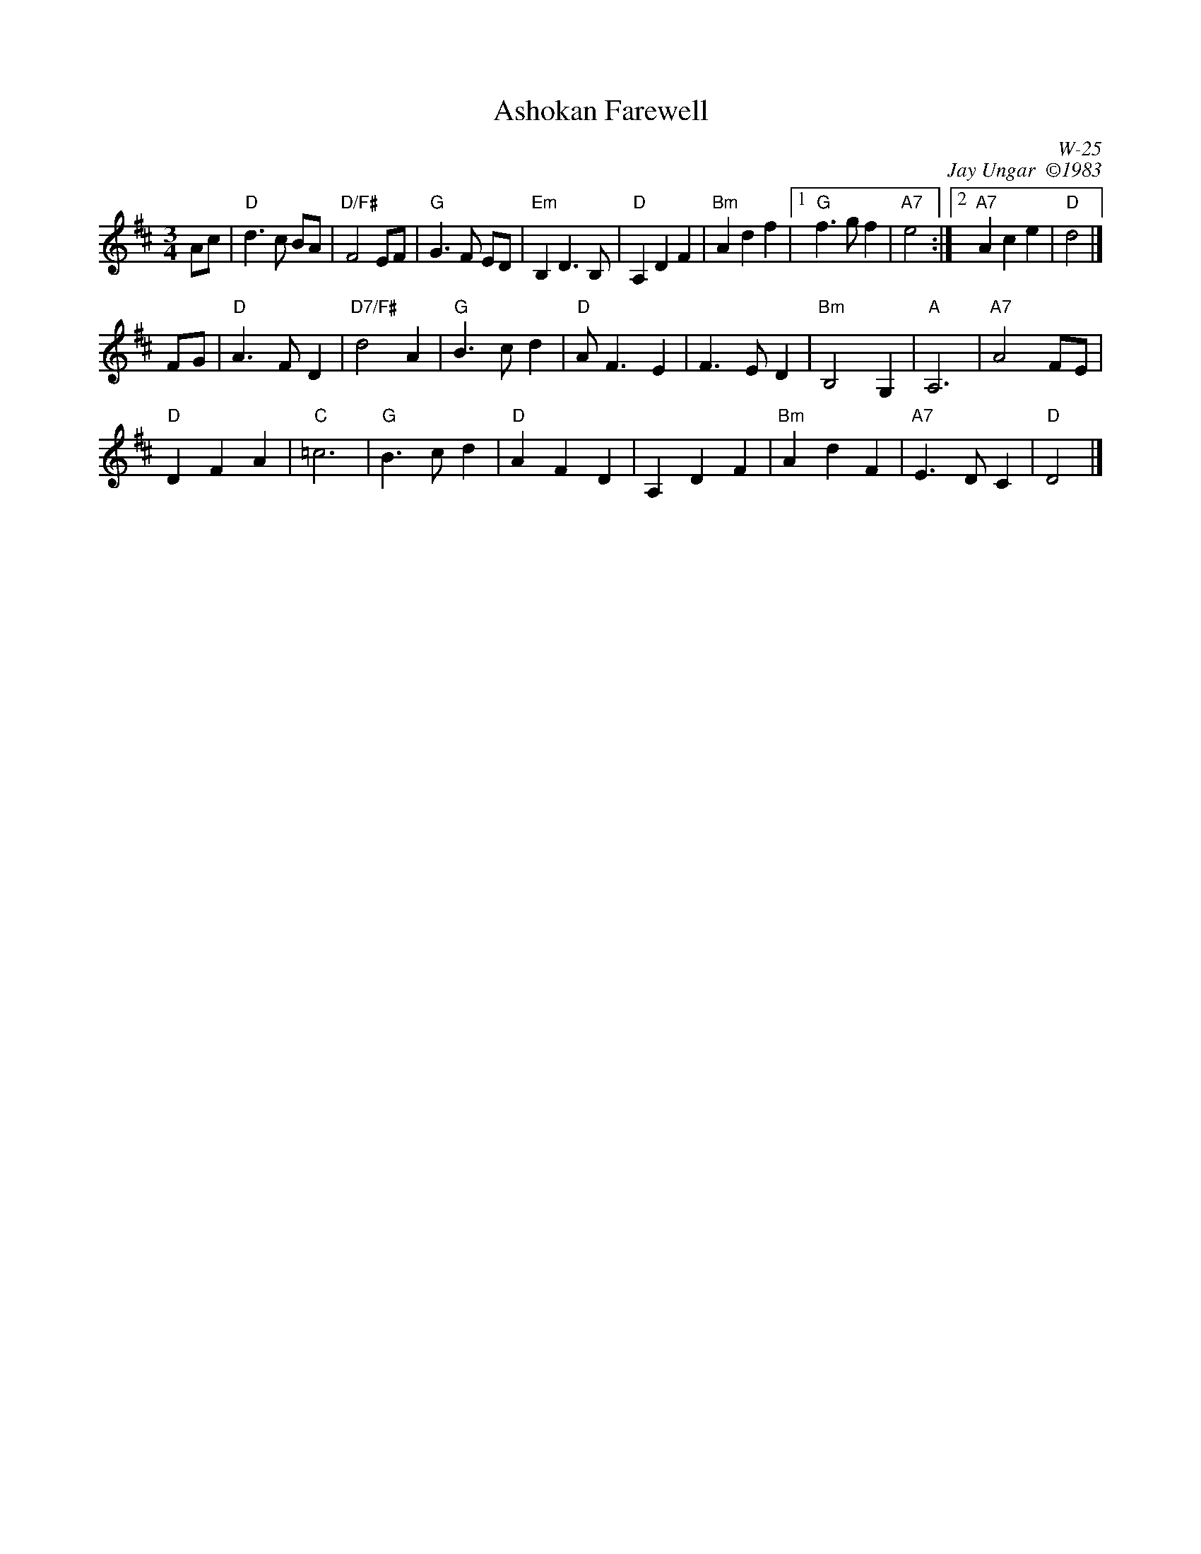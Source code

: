 X:1
T: Ashokan Farewell
I:
C: W-25
C: Jay Ungar  \2511983
M: 3/4
L: 1/4
Z:
R: waltz
K: D
A/c/| "D"d>c B/A/| "D/F#"F2 E/F/| "G"G>F E/D/| "Em"B, D> B,|\
      "D"A,DF| "Bm"Adf|1 "G"f>gf| "A7"e2:|2 "A7"Ace| "D"d2|]
\
F/G/| "D"A>FD| "D7/F#"d2A| "G"B>cd| "D"A<FE|\
       F>ED| "Bm"B,2 G,| "A"A,3| "A7"A2 F/E/|
      "D"DFA| "C"=c3| "G"B>cd| "D"AFD|\
      A,DF| "Bm"AdF| "A7"E>DC| "D"D2|]

% %begintext ragged
% %"At the end of the third summer of Ashokan in '82, I was particularly feeling the
% %post-camp syndrome of finding it hard to return to what we mistakenly call the
% %'real world.'  I really missed the people and the joy of having music and dance
% %so much a part of my daily life.   Kind of like 'Brigadoon,' it's a world of its
% %own, separate from the rest of life.  And each summer when these things end, you
% %don't really know if it'll happen again.   So one morning I picked up my fiddle
% %and started playing the saddest lament I could come up with - as a way of saying
% %goodbye to that summer". Jay Ungar, RD 1 Box 489, West Hurley, NY 12491
% %
% %"Ashokan Farewell" is the 'goodbye' tune played at the end of each week of the
% %music and dance camp run by Jay Ungar and Molly Mason, and holds emotional
% %memories for many who have enjoyed the Ashokan experience.   Fiddle Fever's
% %arrangement of "Ashokan Farewell" was the cornerstone for the soundtrack of the
% %celebrated PBS series, "The Civil War", (Electra/Nonesuch) which won a Grammy
% %award and was nominated for an Emmy.   It's also recorded on "Songs of the Civil
% %War" (Sony/CBS); on "Waltz of the Wind"; and on "The Best of Fiddle Fever"
% %(Flying Fish).
% %endtext
%
